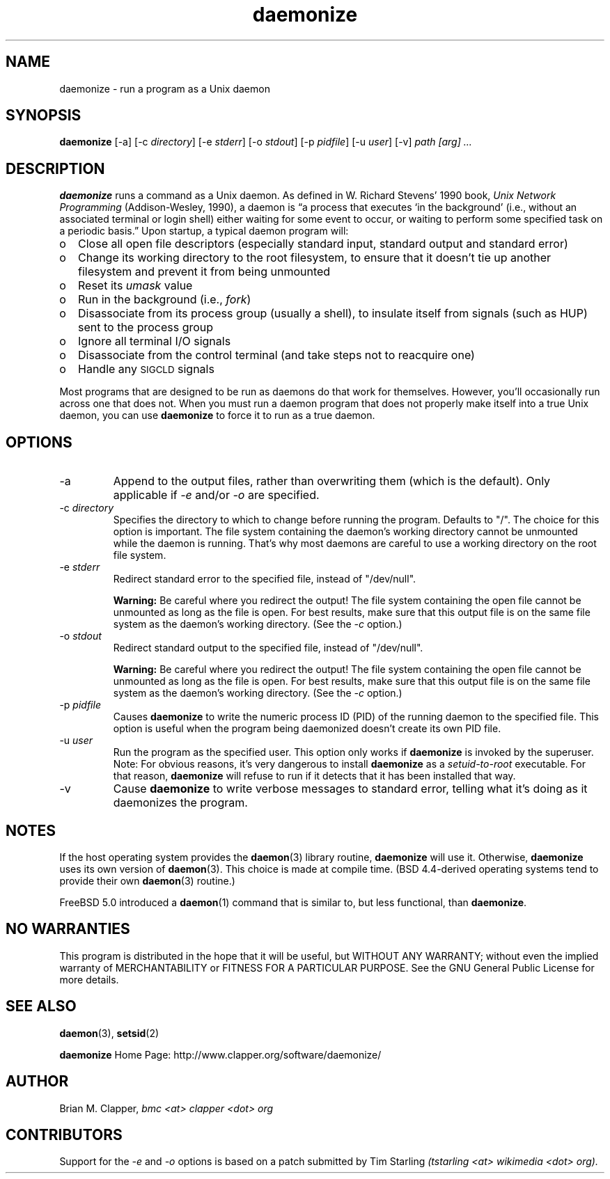 .\" -*-nroff-*-
.\"
.\" With the exception of the "install-sh" script and the "getopt.c" source,
.\" this software is released under a BSD-style license. See the LICENSE
.\" file for details.
.\"
.\" Copyright (c) 2003-2006 Brian M. Clapper, bmc <at> clapper <dot> org
.\"
.\" $Id$
.\" ---------------------------------------------------------------------------
.\"
.ie n .ds Bu o
.el   .ds Bu \(bu
.\"
.TH daemonize 1 "August 2006" Unix "User Manuals"
.SH NAME
.PP
daemonize \- run a program as a Unix daemon
.SH SYNOPSIS
.PP
.B daemonize
[-a]
[-c \fIdirectory\fP]
[-e \fIstderr\fP]
[-o \fIstdout\fP]
[-p \fIpidfile\fP] 
[-u \fIuser\fP]
[-v]
.I "path [arg] ..."
.SH DESCRIPTION
.PP
.B daemonize
runs a command as a Unix daemon. 
As defined in W. Richard Stevens' 1990 book,
.I "Unix Network Programming"
(Addison-Wesley, 1990), a daemon is
\*(lqa process that executes `in the background' (i.e., without an associated
terminal or login shell) either waiting for some event to occur, or waiting
to perform some specified task on a periodic basis.\*(rq Upon startup, a
typical daemon program will:
.IP \*(Bu 2
Close all open file descriptors (especially standard input, standard
output and standard error)
.IP \*(Bu 2
Change its working directory to the root filesystem, to ensure that
it doesn't tie up another filesystem and prevent it from being unmounted
.IP \*(Bu 2
Reset its
.I umask
value
.IP \*(Bu 2
Run in the background (i.e.,
.IR fork )
.IP \*(Bu 2
Disassociate from its process group (usually a shell), to insulate
itself from signals (such as HUP) sent to the process group
.IP \*(Bu 2
Ignore all terminal I/O signals
.IP \*(Bu 2
Disassociate from the control terminal (and take steps not to reacquire one)
.IP \*(Bu 2
Handle any
.SM SIGCLD
signals
.PP
Most programs that are designed to be run as daemons do that work for
themselves. However, you'll occasionally run across one that does not.
When you must run a daemon program that does not properly make
itself into a true Unix daemon, you can use 
.B daemonize
to force it to run as a true daemon.
.SH OPTIONS
.PP
.IP -a
Append to the output files, rather than overwriting them (which is the
default). Only applicable if
.I -e
and/or
.I -o
are specified.
.\"
.IP "-c \fIdirectory\fP"
Specifies the directory to which to change before running the program.
Defaults to "/". The choice for this option is important. The file system
containing the daemon's working directory cannot be unmounted while the
daemon is running. That's why most daemons are careful to use a working
directory on the root file system.
.\"
.IP "-e \fIstderr\fP"
Redirect standard error to the specified file, instead of "/dev/null".
.sp
.B Warning:
Be careful where you redirect the output! The file system containing the
open file cannot be unmounted as long as the file is open. For best
results, make sure that this output file is on the same file system as
the daemon's working directory. (See the
.I -c
option.)
.\"
.IP "-o \fIstdout\fP"
Redirect standard output to the specified file, instead of "/dev/null".
.sp
.B Warning:
Be careful where you redirect the output! The file system containing the
open file cannot be unmounted as long as the file is open. For best
results, make sure that this output file is on the same file system as
the daemon's working directory. (See the
.I -c
option.)
.\"
.IP "-p \fIpidfile\fP"
Causes 
.B daemonize
to write the numeric process ID (PID) of the running daemon to the
specified file. This option is useful when the program being daemonized
doesn't create its own PID file.
.\"
.IP "-u \fIuser\fP"
Run the program as the specified user. This option only works if
.B daemonize
is invoked by the superuser.
Note: For obvious reasons, it's very dangerous to install
.B daemonize
as a
.I setuid-to-root
executable. For that reason, 
.B daemonize
will refuse to run if it detects that it has been
installed that way.
.\"
.IP -v
Cause
.B daemonize
to write verbose messages to standard error, telling what it's doing
as it daemonizes the program.
.SH NOTES
.PP
If the host operating system provides the
.BR daemon (3)
library routine, 
.B daemonize
will use it. Otherwise,
.B daemonize
uses its own version of
.BR daemon (3).
This choice is made at compile time. (BSD 4.4-derived operating systems
tend to provide their own
.BR daemon (3)
routine.)
.PP
FreeBSD 5.0 introduced a
.BR daemon (1)
command that is similar to, but less functional, than
.BR daemonize .
.SH NO WARRANTIES
.PP
This program is distributed in the hope that it will be useful,
but WITHOUT ANY WARRANTY; without even the implied warranty of
MERCHANTABILITY or FITNESS FOR A PARTICULAR PURPOSE.  See the
GNU General Public License for more details.
.SH SEE ALSO
.PP
.BR daemon (3),
.BR setsid (2)
.PP
.B daemonize
Home Page: http://www.clapper.org/software/daemonize/
.SH AUTHOR
.PP
Brian M. Clapper,
.I "bmc <at> clapper <dot> org"
.SH CONTRIBUTORS
.PP
Support for the
.I -e
and
.I -o
options is based on a patch submitted by
Tim Starling
.I "(tstarling <at> wikimedia <dot> org)."

